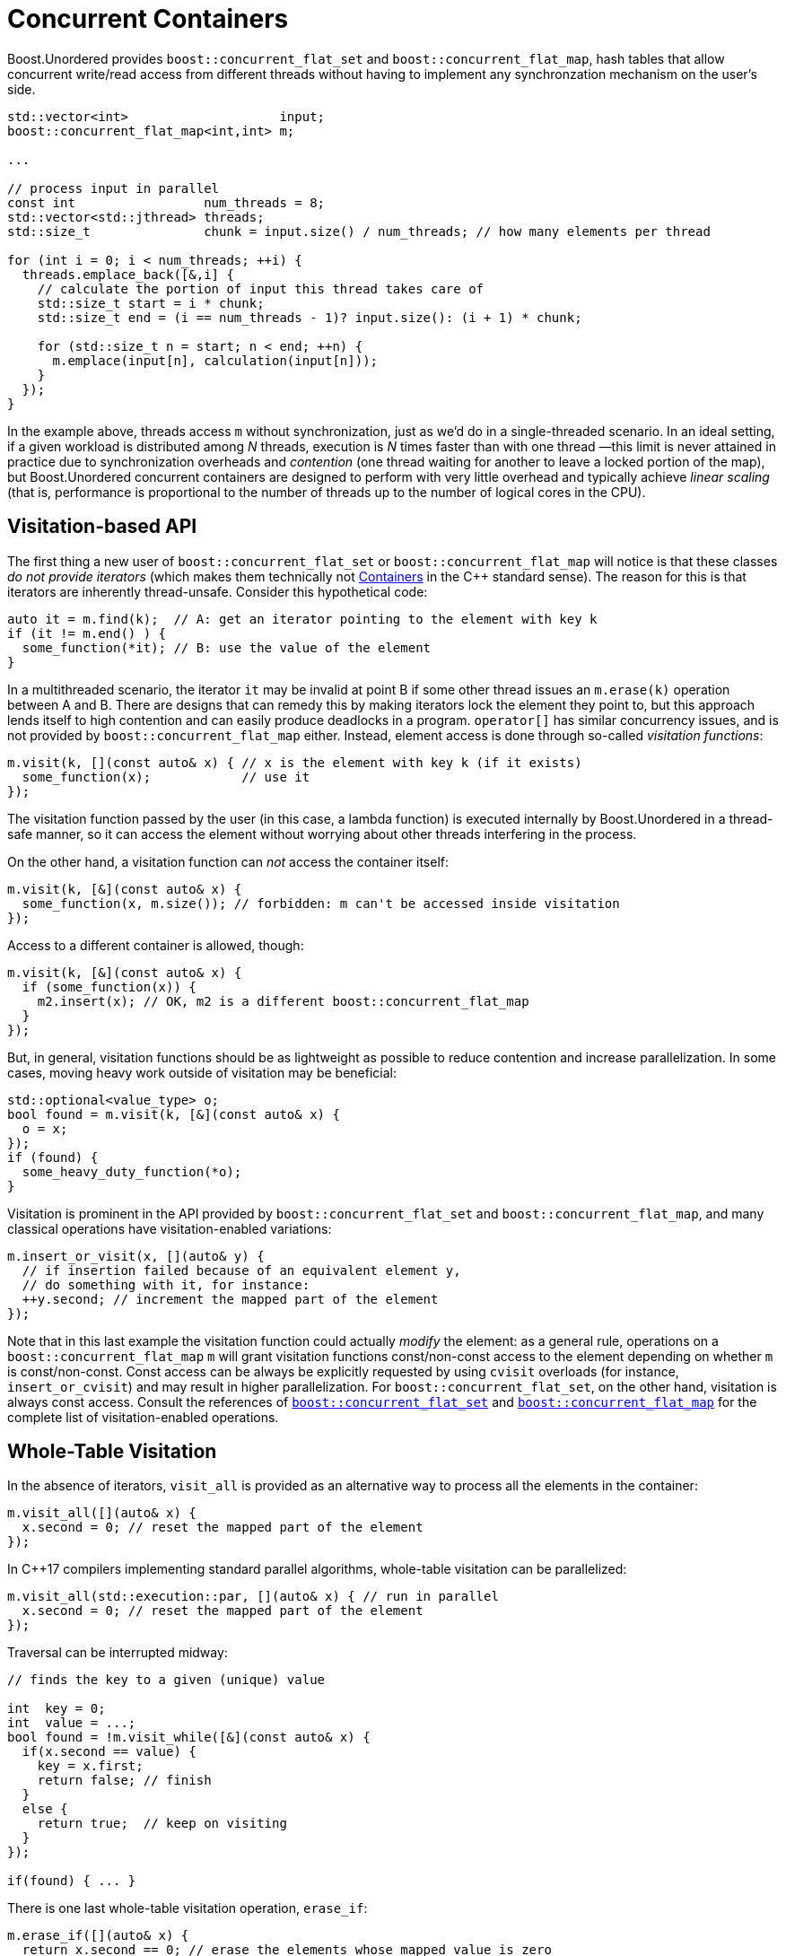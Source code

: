 ﻿[#concurrent]
= Concurrent Containers

:idprefix: concurrent_

Boost.Unordered provides `boost::concurrent_flat_set` and `boost::concurrent_flat_map`,
hash tables that allow concurrent write/read access from
different threads without having to implement any synchronzation mechanism on the user's side.

[source,c++]
----
std::vector<int>                    input;
boost::concurrent_flat_map<int,int> m;

...

// process input in parallel
const int                 num_threads = 8;
std::vector<std::jthread> threads;
std::size_t               chunk = input.size() / num_threads; // how many elements per thread

for (int i = 0; i < num_threads; ++i) {
  threads.emplace_back([&,i] {
    // calculate the portion of input this thread takes care of
    std::size_t start = i * chunk;
    std::size_t end = (i == num_threads - 1)? input.size(): (i + 1) * chunk;

    for (std::size_t n = start; n < end; ++n) {
      m.emplace(input[n], calculation(input[n]));
    }
  });
}
----

In the example above, threads access `m` without synchronization, just as we'd do in a
single-threaded scenario. In an ideal setting, if a given workload is distributed among
_N_ threads, execution is _N_ times faster than with one thread —this limit is
never attained in practice due to synchronization overheads and _contention_ (one thread
waiting for another to leave a locked portion of the map), but Boost.Unordered concurrent containers
are designed to perform with very little overhead and typically achieve _linear scaling_
(that is, performance is proportional to the number of threads up to the number of
logical cores in the CPU).

== Visitation-based API

The first thing a new user of `boost::concurrent_flat_set` or `boost::concurrent_flat_map`
will notice is that these classes _do not provide iterators_ (which makes them technically
not https://en.cppreference.com/w/cpp/named_req/Container[Containers^]
in the C++ standard sense). The reason for this is that iterators are inherently
thread-unsafe. Consider this hypothetical code:

[source,c++]
----
auto it = m.find(k);  // A: get an iterator pointing to the element with key k
if (it != m.end() ) {
  some_function(*it); // B: use the value of the element
}
----

In a multithreaded scenario, the iterator `it` may be invalid at point B if some other
thread issues an `m.erase(k)` operation between A and B. There are designs that
can remedy this by making iterators lock the element they point to, but this
approach lends itself to high contention and can easily produce deadlocks in a program.
`operator[]` has similar concurrency issues, and is not provided by
`boost::concurrent_flat_map` either. Instead, element access is done through
so-called _visitation functions_:

[source,c++]
----
m.visit(k, [](const auto& x) { // x is the element with key k (if it exists)
  some_function(x);            // use it
});
----

The visitation function passed by the user (in this case, a lambda function)
is executed internally by Boost.Unordered in
a thread-safe manner, so it can access the element without worrying about other
threads interfering in the process.

On the other hand, a visitation function can _not_ access the container itself:

[source,c++]
----
m.visit(k, [&](const auto& x) {
  some_function(x, m.size()); // forbidden: m can't be accessed inside visitation
});
----

Access to a different container is allowed, though:

[source,c++]
----
m.visit(k, [&](const auto& x) {
  if (some_function(x)) {
    m2.insert(x); // OK, m2 is a different boost::concurrent_flat_map
  }
});
----

But, in general, visitation functions should be as lightweight as possible to
reduce contention and increase parallelization. In some cases, moving heavy work
outside of visitation may be beneficial:

[source,c++]
----
std::optional<value_type> o;
bool found = m.visit(k, [&](const auto& x) {
  o = x;
});
if (found) {
  some_heavy_duty_function(*o);
}
----

Visitation is prominent in the API provided by `boost::concurrent_flat_set` and `boost::concurrent_flat_map`, and
many classical operations have visitation-enabled variations:

[source,c++]
----
m.insert_or_visit(x, [](auto& y) {
  // if insertion failed because of an equivalent element y,
  // do something with it, for instance:
  ++y.second; // increment the mapped part of the element
});
----

Note that in this last example the visitation function could actually _modify_
the element: as a general rule, operations on a `boost::concurrent_flat_map` `m`
will grant visitation functions const/non-const access to  the element depending on whether
`m` is const/non-const. Const access can be always be explicitly requested
by using `cvisit` overloads (for instance, `insert_or_cvisit`) and may result
in higher parallelization. For `boost::concurrent_flat_set`, on the other hand,
visitation is always const access.
Consult the references of
xref:#concurrent_flat_set[`boost::concurrent_flat_set`] and
xref:#concurrent_flat_map[`boost::concurrent_flat_map`]
for the complete list of visitation-enabled operations.

== Whole-Table Visitation

In the absence of iterators, `visit_all` is provided
as an alternative way to process all the elements in the container:

[source,c++]
----
m.visit_all([](auto& x) {
  x.second = 0; // reset the mapped part of the element
});
----

In C++17 compilers implementing standard parallel algorithms, whole-table
visitation can be parallelized:

[source,c++]
----
m.visit_all(std::execution::par, [](auto& x) { // run in parallel
  x.second = 0; // reset the mapped part of the element
});
----

Traversal can be interrupted midway:

[source,c++]
----
// finds the key to a given (unique) value

int  key = 0;
int  value = ...;
bool found = !m.visit_while([&](const auto& x) {
  if(x.second == value) {
    key = x.first;
    return false; // finish
  }
  else {
    return true;  // keep on visiting
  }
});

if(found) { ... }
----

There is one last whole-table visitation operation, `erase_if`:

[source,c++]
----
m.erase_if([](auto& x) {
  return x.second == 0; // erase the elements whose mapped value is zero
});
----

`visit_while` and `erase_if` can also be parallelized. Note that, in order to increase efficiency,
whole-table visitation operations do not block the table during execution: this implies that elements
may be inserted, modified or erased by other threads during visitation. It is
advisable not to assume too much about the exact global state of a concurrent container
at any point in your program.

== Bulk visitation

Suppose you have an `std::array` of keys you want to look up for in a concurrent map:

[source,c++]
----
std::array<int, N> keys;
...
for(const auto& key: keys) {
  m.visit(key, [](auto& x) { ++x.second; });
}
----

_Bulk visitation_ allows us to pass all the keys in one operation:

[source,c++]
----
m.visit(keys.begin(), keys.end(), [](auto& x) { ++x.second; });
----

This functionality is not provided for mere syntactic convenience, though: by processing all the
keys at once, some internal optimizations can be applied that increase
performance over the regular, one-at-a-time case (consult the
xref:#benchmarks_boostconcurrent_flat_map[benchmarks]). In fact, it may be beneficial
to buffer incoming keys so that they can be bulk visited in chunks:

[source,c++]
----
static constexpr auto bulk_visit_size = boost::concurrent_flat_map<int,int>::bulk_visit_size;
std::array<int, bulk_visit_size> buffer;
std::size_t                      i=0;
while(...) { // processing loop
  ...
  buffer[i++] = k;
  if(i == bulk_visit_size) {
    map.visit(buffer.begin(), buffer.end(), [](auto& x) { ++x.second; });
    i = 0;
  }
  ...
}
// flush remaining keys
map.visit(buffer.begin(), buffer.begin() + i, [](auto& x) { ++x.second; });
----

There's a latency/throughput tradeoff here: it will take longer for incoming keys to
be processed (since they are buffered), but the number of processed keys per second
is higher. `bulk_visit_size` is the recommended chunk size —smaller buffers
may yield worse performance.

== Blocking Operations

``boost::concurrent_flat_set``s  and ``boost::concurrent_flat_map``s can be copied, assigned, cleared and merged just like any
Boost.Unordered container. Unlike most other operations, these are _blocking_,
that is, all other threads are prevented from accesing the tables involved while a copy, assignment,
clear or merge operation is in progress. Blocking is taken care of automatically by the library
and the user need not take any special precaution, but overall performance may be affected.

Another blocking operation is _rehashing_, which happens explicitly via `rehash`/`reserve`
or during insertion when the table's load hits `max_load()`. As with non-concurrent containers,
reserving space in advance of bulk insertions will generally speed up the process.

== Interoperability with non-concurrent containers

As open-addressing and concurrent containers are based on the same internal data structure,
`boost::unordered_flat_set` and `boost::unordered_flat_map` can
be efficiently move-constructed from `boost::concurrent_flat_set` and `boost::concurrent_flat_map`,
respectively, and vice versa.
This interoperability comes handy in multistage scenarios where parts of the data processing happen
in parallel whereas other steps are non-concurrent (or non-modifying). In the following example,
we want to construct a histogram from a huge input vector of words:
the population phase can be done in parallel with `boost::concurrent_flat_map` and results
then transferred to the final container.

[source,c++]
----
std::vector<std::string> words = ...;

// Insert words in parallel
boost::concurrent_flat_map<std::string_view, std::size_t> m0;
std::for_each(
  std::execution::par, words.begin(), words.end(),
  [&](const auto& word) {
    m0.try_emplace_or_visit(word, 1, [](auto& x) { ++x.second; });
  });

// Transfer to a regular unordered_flat_map
boost::unordered_flat_map m=std::move(m0);
----
